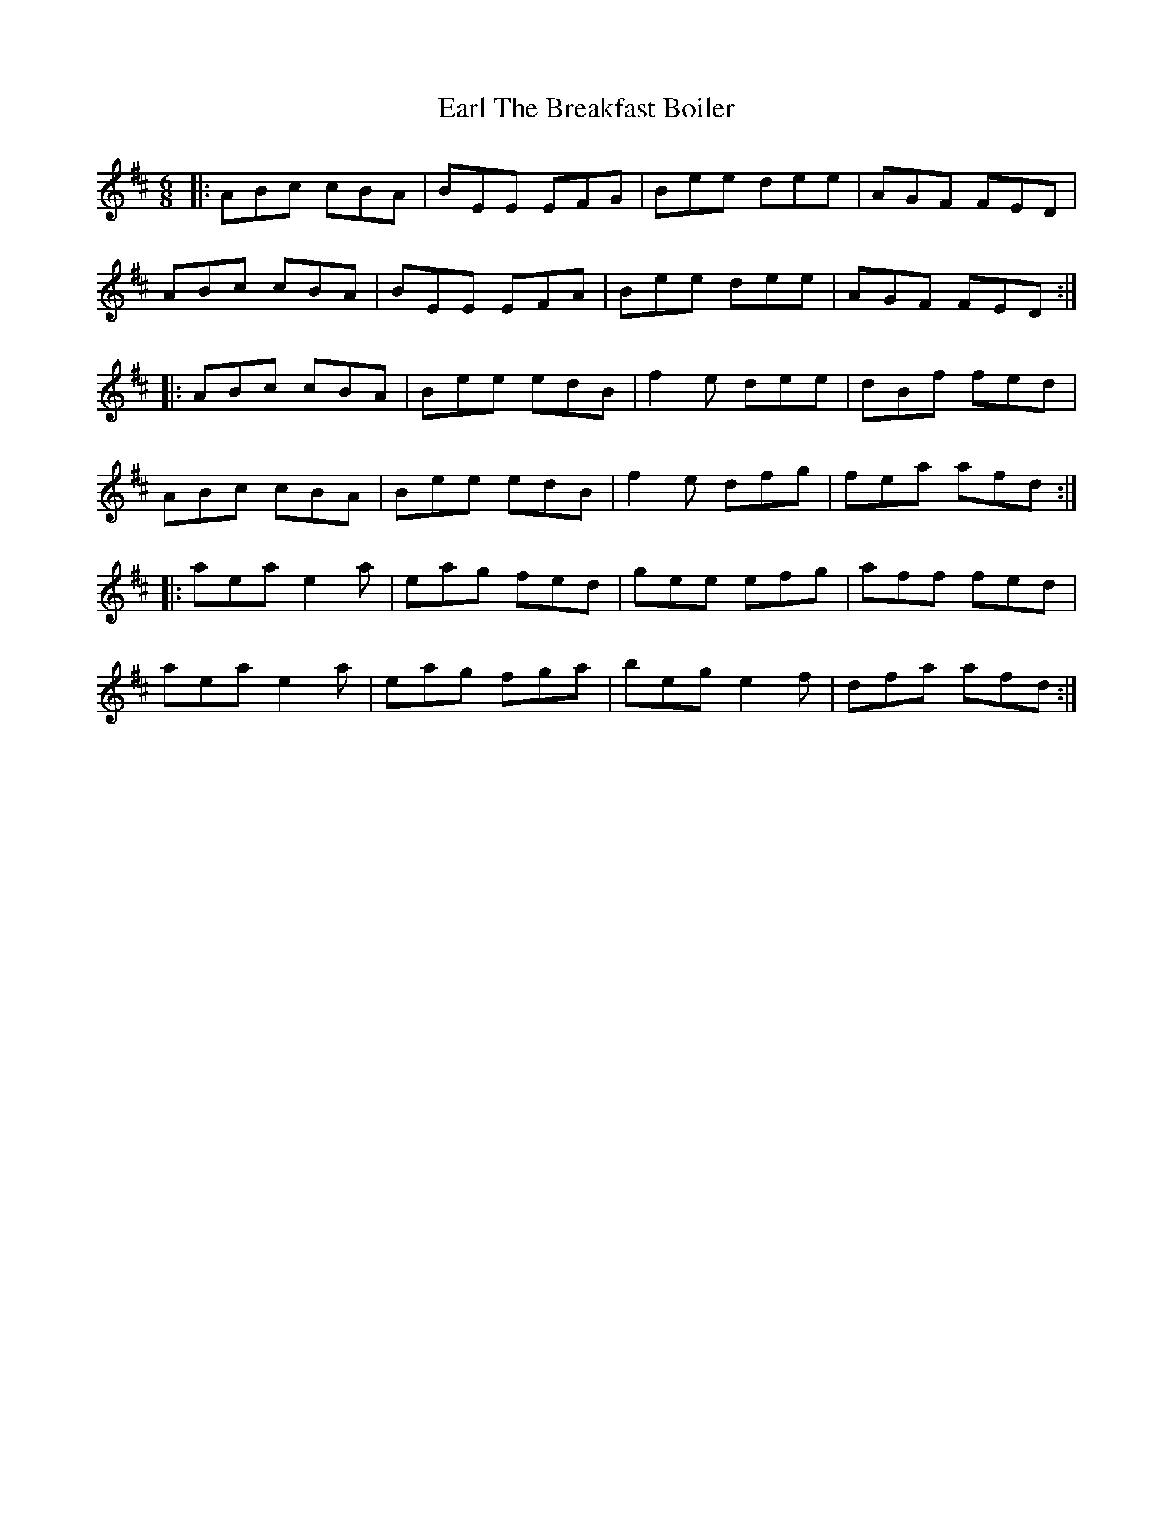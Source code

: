 X: 11365
T: Earl The Breakfast Boiler
R: jig
M: 6/8
K: Amixolydian
|:ABc cBA|BEE EFG|Bee dee|AGF FED|
ABc cBA|BEE EFA|Bee dee|AGF FED:|
|:ABc cBA|Bee edB|f2e dee|dBf fed|
ABc cBA|Bee edB|f2e dfg|fea afd:|
|:aea e2a|eag fed|gee efg|aff fed|
aea e2a|eag fga|beg e2f|dfa afd:|

